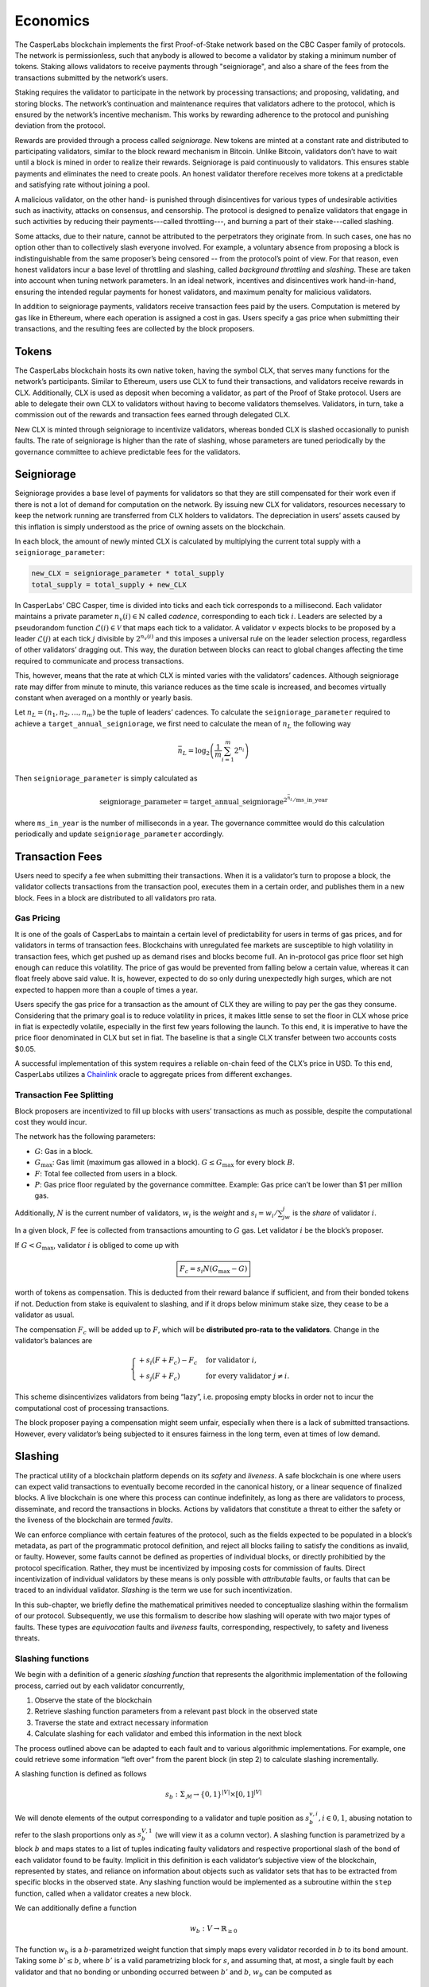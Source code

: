 Economics
=========

The CasperLabs blockchain implements the first Proof-of-Stake network based on
the CBC Casper family of protocols. The network is permissionless, such that
anybody is allowed to become a validator by staking a minimum number of tokens.
Staking allows validators to receive payments through "seigniorage", and also a
share of the fees from the transactions submitted by the network’s users.

Staking requires the validator to participate in the network by processing transactions; and proposing, validating, and storing blocks. The network’s continuation and maintenance requires that validators adhere to the protocol, which is ensured by the network’s incentive mechanism. This works by rewarding adherence to the protocol and punishing deviation from the protocol.

Rewards are provided through a process called *seigniorage*. New tokens are minted at a constant rate and distributed to participating validators, similar to the block reward mechanism in Bitcoin. Unlike Bitcoin, validators don’t have to wait until a block is mined in order to realize their rewards. Seigniorage is paid continuously to validators. This ensures stable payments and eliminates the need to create pools. An honest validator therefore receives more tokens at a predictable and satisfying rate without joining a pool.

A malicious validator, on the other hand- is punished through disincentives for various types of undesirable activities such as inactivity, attacks on consensus, and censorship. The protocol is designed to penalize validators that engage in such activities by reducing their payments---called throttling---, and burning a part of their stake---called slashing.

Some attacks, due to their nature, cannot be attributed to the perpetrators they originate from. In such cases, one has no option other than to collectively slash everyone involved. For example, a voluntary absence from proposing a block is indistinguishable from the same proposer’s being censored -- from the protocol’s point of view. For that reason, even honest validators incur a base level of throttling and slashing, called *background throttling* and *slashing*. These are taken into account when tuning network parameters. In an ideal network, incentives and disincentives work hand-in-hand, ensuring the intended regular payments for honest validators, and maximum penalty for malicious validators.

In addition to seigniorage payments, validators receive transaction fees paid by the users. Computation is metered by gas like in Ethereum, where each operation is assigned a cost in gas. Users specify a gas price when submitting their transactions, and the resulting fees are collected by the block proposers.

Tokens
------

The CasperLabs blockchain hosts its own native token, having the symbol CLX,
that serves many functions for the network’s participants. Similar to Ethereum,
users use CLX to fund their transactions, and validators receive rewards in CLX.
Additionally, CLX is used as deposit when becoming a validator, as part of the
Proof of Stake protocol. Users are able to delegate their own CLX to validators
without having to become validators themselves. Validators, in turn, take a
commission out of the rewards and transaction fees earned through delegated CLX.

New CLX is minted through seigniorage to incentivize validators, whereas bonded CLX is slashed occasionally to punish faults. The rate of seigniorage is higher than the rate of slashing, whose parameters are tuned periodically by the governance committee to achieve predictable fees for the validators.

Seigniorage
-----------

Seigniorage provides a base level of payments for validators so that they are still compensated for their work even if there is not a lot of demand for computation on the network. By issuing new CLX for validators, resources necessary to keep the network running are transferred from CLX holders to validators. The depreciation in users’ assets caused by this inflation is simply understood as the price of owning assets on the blockchain.

In each block, the amount of newly minted CLX is calculated by multiplying the current total supply with a ``seigniorage_parameter``:

.. code:: python

   new_CLX = seigniorage_parameter * total_supply
   total_supply = total_supply + new_CLX

In CasperLabs’ CBC Casper, time is divided into ticks and each tick corresponds
to a millisecond. Each validator maintains a private parameter
:math:`n_v(i)\in\mathbb{N}` called *cadence*, corresponding to each tick
:math:`i`. Leaders are selected by a pseudorandom function
:math:`\mathcal{L}(i)\in \mathcal{V}` that maps each tick to a
validator. A validator :math:`v` expects blocks to be proposed
by a leader :math:`\mathcal{L}(j)` at each tick :math:`j`
divisible by :math:`2^{n_v(i)}` and this imposes a universal
rule on the leader selection process, regardless of other
validators’ dragging out. This way, the duration between
blocks can react to global changes affecting the time required
to communicate and process transactions.

This, however, means that the rate at which CLX is minted varies with the
validators’ cadences. Although seigniorage rate may differ from minute to
minute, this variance reduces as the time scale is increased, and becomes
virtually constant when averaged on a monthly or yearly basis.

Let :math:`n_L=(n_1, n_2,\dots,n_m)` be the tuple of leaders’ cadences. To
calculate the ``seigniorage_parameter`` required to achieve a
``target_annual_seigniorage``, we first need to calculate the mean of
:math:`n_L` the following way

.. math::


   \bar{n}_L = \log_2\left(\frac{1}{m}\sum_{i=1}^m 2^{n_i}\right)

Then ``seigniorage_parameter`` is simply calculated as

.. math::


   \text{seigniorage}\_\text{parameter} = \text{target}\_\text{annual}\_\text{seigniorage}^{2^{\bar{n}_L}/\text{ms}\_\text{in}\_\text{year}}

where ``ms_in_year`` is the number of milliseconds in a year. The governance
committee would do this calculation periodically and update
``seigniorage_parameter`` accordingly.

Transaction Fees
----------------

Users need to specify a fee when submitting their transactions. When it is a
validator’s turn to propose a block, the validator collects transactions from
the transaction pool, executes them in a certain order, and publishes them in a
new block. Fees in a block are distributed to all validators pro rata.

Gas Pricing
~~~~~~~~~~~

It is one of the goals of CasperLabs to maintain a certain level of
predictability for users in terms of gas prices, and for validators in terms
of transaction fees. Blockchains with unregulated fee markets are
susceptible to high volatility in transaction fees, which get pushed up as
demand rises and blocks become full. An in-protocol gas price floor set high
enough can reduce this volatility. The price of gas would be prevented from
falling below a certain value, whereas it can float freely above said value. It
is, however, expected to do so only during unexpectedly high surges, which are
not expected to happen more than a couple of times a year.

Users specify the gas price for a transaction as the amount of CLX they are
willing to pay per the gas they consume. Considering that the primary goal is to
reduce volatility in prices, it makes little sense to set the floor in CLX whose
price in fiat is expectedly volatile, especially in the first few years
following the launch. To this end, it is imperative to have the price floor
denominated in CLX but set in fiat. The baseline is that a single CLX transfer
between two accounts costs $0.05.

A successful implementation of this system requires a reliable on-chain feed of
the CLX’s price in USD. To this end, CasperLabs utilizes a `Chainlink
<https://chain.link>`__ oracle to aggregate prices from different exchanges.

Transaction Fee Splitting
~~~~~~~~~~~~~~~~~~~~~~~~~

Block proposers are incentivized to fill up blocks with users’ transactions as
much as possible, despite the computational cost they would incur.

The network has the following parameters:

-  :math:`G`: Gas in a block.
-  :math:`G_{\text{max}}`: Gas limit (maximum gas allowed in a block). :math:`G
   \leq G_{\text{max}}` for every block :math:`B`.
-  :math:`F`: Total fee collected from users in a block.
-  :math:`P`: Gas price floor regulated by the governance committee. Example:
   Gas price can’t be lower than $1 per million gas.

Additionally, :math:`N` is the current number of validators, :math:`w_i` is the
*weight* and :math:`s_i = w_i/\sum_jw_j` is the *share* of validator :math:`i`.

In a given block, :math:`F` fee is collected from transactions amounting to
:math:`G` gas. Let validator :math:`i` be the block’s proposer.

If :math:`G<G_\text{max}`, validator :math:`i` is obliged to come up with

.. math::


   \boxed{F_c = s_i N  (G_\text{max}-G)}

worth of tokens as compensation. This is deducted from their reward balance if
sufficient, and from their bonded tokens if not. Deduction from stake is
equivalent to slashing, and if it drops below minimum stake size, they cease to
be a validator as usual.

The compensation :math:`F_c` will be added up to :math:`F`, which will be
**distributed pro-rata to the validators**. Change in the validator’s balances
are

.. math::


   \begin{cases}
   +s_i(F+F_c) - F_c & \text{for validator } i,\\
   +s_j(F+F_c) & \text{for every validator } j\neq i.
   \end{cases}

This scheme disincentivizes validators from being “lazy”, i.e. proposing empty
blocks in order not to incur the computational cost of processing transactions.

The block proposer paying a compensation might seem unfair, especially when there
is a lack of submitted transactions. However, every validator’s being subjected
to it ensures fairness in the long term, even at times of low demand.

Slashing
--------

The practical utility of a blockchain platform depends on its *safety* and
*liveness*. A safe blockchain is one where users can expect valid transactions
to eventually become recorded in the canonical history, or a linear sequence of
finalized blocks. A live blockchain is one where this process can continue
indefinitely, as long as there are validators to process, disseminate, and record
the transactions in blocks. Actions by validators that constitute a threat to
either the safety or the liveness of the blockchain are termed *faults*.

We can enforce compliance with certain features of the protocol, such as the
fields expected to be populated in a block’s metadata, as part of the
programmatic protocol definition, and reject all blocks failing to satisfy the
conditions as invalid, or faulty. However, some faults cannot be defined as
properties of individual blocks, or directly prohibitied by the protocol
specification. Rather, they must be incentivized by imposing costs for
commission of faults. Direct incentivization of individual validators by these
means is only possible with *attributable* faults, or faults that can be traced
to an individual validator. *Slashing* is the term we use for such
incentivization.

In this sub-chapter, we briefly define the mathematical primitives needed to
conceptualize slashing within the formalism of our protocol. Subsequently, we
use this formalism to describe how slashing will operate with two major types of
faults. These types are *equivocation* faults and *liveness* faults,
corresponding, respectively, to safety and liveness threats.

Slashing functions
~~~~~~~~~~~~~~~~~~

We begin with a definition of a generic *slashing function* that represents the
algorithmic implementation of the following process, carried out by each
validator concurrently,

1. Observe the state of the blockchain
2. Retrieve slashing function parameters from a relevant past block in the
   observed state
3. Traverse the state and extract necessary information
4. Calculate slashing for each validator and embed this information in the next
   block

The process outlined above can be adapted to each fault and to various
algorithmic implementations. For example, one could retrieve some information
“left over” from the parent block (in step 2) to calculate slashing
incrementally.

A slashing function is defined as follows

.. math::  s_b : \Sigma_\mathcal{M} \rightarrow \{0, 1\}^{|V|} \times [0,
           1]^{|V|}

We will denote elements of the output corresponding to a validator and tuple
position as :math:`s_{b}^{v,i}, i \in {0,1}`, abusing notation to refer to the
slash proportions only as :math:`s_{b}^{V, 1}` (we will view it as a column
vector). A slashing function is parametrized by a block :math:`b` and maps
states to a list of tuples indicating faulty validators and respective
proportional slash of the bond of each validator found to be faulty. Implicit in
this definition is each validator’s subjective view of the blockchain,
represented by states, and reliance on information about objects such as
validator sets that has to be extracted from specific blocks in the observed
state. Any slashing function would be implemented as a subroutine within the
``step`` function, called when a validator creates a new block.

We can additionally define a function

.. math:: w_b : V\rightarrow \mathbb{R}_{\geq 0}

The function :math:`w_b` is a :math:`b`-parametrized weight function that simply
maps every validator recorded in :math:`b` to its bond amount. Taking some
:math:`b' \leq b`, where :math:`b'` is a valid parametrizing block for
:math:`s`, and assuming that, at most, a single fault by each validator
and that no bonding or unbonding occurred between :math:`b'` and
:math:`b`, :math:`w_b` can be computed as

.. math:: w_b = s_{b'}^{V, 1} (J(b))^\top (w_{\text{Prev}(b)} - w_{\min})

Above, we use :math:`w_{\min}` to denote either a zero vector or a vector of
minimum bond amounts, depending on the application.

Equivocation faults
~~~~~~~~~~~~~~~~~~~

Description
^^^^^^^^^^^

Equivocation faults constitute a direct threat to the safety of the system by
making it difficult to settle on a single canonical history of transactions.
This reduces value of the system for both users and participants, since the
value proposition of a blockchain is precisely that it must eventually finalize
a unique history. Equivocation faults are attributable to individual validators
and are subject to slashing. Moreover, slashing is necessary because it is not
feasible to programmatically forbid validators from equivocating, as
equivocation is not a property of a single block or a message. Because
equivocations constitute a particularly serious threat to the expected operation
of the blockchain and threatens its value to all users and validators,
equivocations require a slash value of 1, without a limit imposed by minimum
bond.

In our protocol, only validators assigned to be leaders in the respective slots
produce blocks, and consequently the relevant information for detecting
equivocations is contained in a key block created prior to each era, as well as
the observed state.

Definition
^^^^^^^^^^

Formally, an equivocation detectable in a state :math:`\sigma` is a pair of
messages :math:`\{\mu, \nu\} \subset \sigma` where :math:`\mu \not \geq \nu
\land \nu \not \geq \mu \land S(\mu) = S(\nu)`. In other words, an equivocation
occurs when a single validator sends two messages, neither of which acknowledges
the other, and these messages are observed by a third party.

For any state :math:`\sigma`, let :math:`b'` denote the key block (the latest
key block in :math:`\sigma`) for the current era. The current era of a state is
formally defined by :math:`\max_{b \in \sigma} k(b)`, where :math:`k` is a
function that extracts the era of a particular block. The era of a block can be
calculated trivially from its timestamp. Given a key block and a state with
:math:`b' \in \sigma`, we can give an explicit coordinate-wise definition to the
*equivocation slashing function*

.. math::


   s_{\text{EQ},b'}^{v, 0} (\sigma) =
       \begin{cases}
           1 \text{ if } \exists \mu, \nu \in \sigma, \mu \not \geq \nu \land
           \nu \not \geq \mu \land S(\mu) = S(\nu)\\
           0 \text{ otherwise}
       \end{cases}

.. math::


   s_{\text{EQ},b'}^{v, 1} (\sigma) =
       \begin{cases}
           1 \text{ if } s_{\text{EQ},b'}^{v, 0} (\sigma) = 1\\
           0 \text{ otherwise}
       \end{cases}

The key block :math:`b'` implicitly sets the range of the variable :math:`v` in
the coordinate-wise definitions above.

For equivocations, :math:`w_{\min}` is the zero vector.

Algorithmic implementation
^^^^^^^^^^^^^^^^^^^^^^^^^^

Liveness faults
~~~~~~~~~~~~~~~

.. _description-1:

Description
^^^^^^^^^^^

Liveness faults constitute a less severe threat to the expected operation of the
blockchain than equivocation, since they do not preclude eventual convergence to
a unique history. Nevertheless, it is critical that validators be
incentivized to carry out the necessary computations promptly and communicate
when expected. Liveness faults need not arise because of unexpected or malicious
behavior alone. They can also be the result of power and network outages, as
well as hardware malfunctions. However, validators need to be incentivized to
keep their availability high, with slashing for attributable forms of liveness
faults as the incentive.

Liveness faults come in three forms, unlike equivocations. It is expected that
validators:

-  Create and send a block when their internal *cadence*, referred to as the
   “private parameter” in the theory paper, aligns with a tick in which they are
   assigned to lead, or create and send a block (failure to do this is a
   “failure to lead”)
-  If the cadence is misaligned or they are not the assigned leader, forward the
   leader’s block as soon as it is received (failure to do this is a “failure to
   talk”)
-  Always send an interim message no later than a certain time after their last
   aligned tick and before the next one (failure to do this is a “failure to
   wake”)

Slashing can only be applied to the first and second faults implicit in the
above, since the second implicit fault is not attributable. Slashing is
necessary here, just as in the case of equivocations, because it is difficult to
enforce the expected behavior using required properties of blocks. The slashing
proportion is expected to approximate :math:`\min(1, ax^b)` over the duration of
a single fault (i.e., a sequence of ticks where a validator misses all
communication windows), with :math:`x` corresponding to time elapsed between
last missing message from the validator and the current tick, assuming the
validator sent no further messages, calculated from the message timestamps and
local time of any third party evaluating the function. Further information on
parameter settings and estimation of expected stake losses will be published in
the validator onboarding documentation.

All validators must communicate their cadence in the blocks they send out, with
changes in cadence expected to be kept for all subsequent communications after
the current window of ticks concludes. All information concerning missing
messages is also to be embedded in the blocks and incrementally amended as
messages are propagated, should a message appear to be missing because of
latency. The parametrizing block containing the relevant information is the
parent of the current block being produced, with the slashing function computed
incrementally.

Definition (failure to lead)
^^^^^^^^^^^^^^^^^^^^^^^^^^^^

Let :math:`b' = \text{Prev(b)}`. Formally, a *recent failure to lead* has
occured in state :math:`\sigma`, observed at tick :math:`i` (the time assigned
to the block :math:`b` being built, with :math:`J(b) = \sigma`) if

.. math:: \exists v \in V, j \in \mathbb{N}, j \text{ mod } 2^{n_v (i)} = 0
          \land \mathcal{L}(j) = v \land \max_{\mu \in \text{Swim}_v (\sigma)}
          T(\mu) < j \land j \geq T(b')

We will use :math:`b'` to parametrize an incrementally computable slashing
function, using information in :math:`b'` to determine whether a particular
faulty validator was already at fault at the time of the parent block. We can
now define the *failure to lead slashing function*, coordinate-wise, as

.. math::


   s_{\text{FL},b'}^{v, 0} (\sigma) =
       \begin{cases}
           1 \text{ if } \exists v \in V, j \in \mathbb{N}, j \text{ mod }
           2^{n_v (i)} = 0 \land \mathcal{L}(j) = v \land \max_{\mu \in
           \text{Swim}_v (\sigma)} T(\mu) < j \land j \geq T(b')\\
           1 \text{ if } s_{\text{FL},\text{Prev}(b')}^{v, 0} (J(b')) = 1 \land
           \not\exists j, j \geq T(b') \land \mathcal{L}(j) = v\\
           0 \text{ otherwise}
       \end{cases}

.. math::


   s_{\text{FL},b'}^{v, 1} (\sigma) =
       \begin{cases}
           s(T(b) - \max_{\mu \in \text{Swim}_v (\sigma) \cap \mathcal{B}}
           T(\mu), s_{\text{FL},\text{Prev}(b')}^{v, 1} (J(b'))) \text{ if }
           s_{\text{EQ},b'}^{v, 0} (\sigma) = 1\\
           0 \text{ otherwise}
       \end{cases}

The function :math:`s` in the above definition is meant to represent a
computationally efficient approximation to :math:`\min(1, ax^b)` potentially
utilizing past slashing results. The ground case of the recursive definition is
secured by the absence of recorded failures to lead in the genesis block.

For liveness faults, :math:`w_{\min}` is the minimum bond amount vector.

Definition (failure to wake)
^^^^^^^^^^^^^^^^^^^^^^^^^^^^

The formal definition follows that of slashing for failure to lead, but with
conditions indicating leadership, given by the function :math:`\mathcal{L}`,
replaced by a condition indicating that a validator did not communicate by the
specified cutoff.

.. _algorithmic-implementation-1:

Algorithmic implementation
^^^^^^^^^^^^^^^^^^^^^^^^^^

Throttling
----------

Throttling is a mechanism implemented to disincentivize liveness faults. While
collective liveness slashing slowly reduces everyone’s total stake, throttling
reduces everyone’s seigniorage for the same purpose.

Inactivity is measured between seigniorage payouts, and payouts are scaled down linearly with increased inactivity. For example, if a validator coalition comprising 90% of the total stake successfully censors a minority comprising 10% of the total stake, this will result in a 10% reduction of seigniorage for everyone for the duration of the censorship.

Validator Account Management
----------------------------

Balances
~~~~~~~~

Each validator has 4 different balances to flexibly accommodate all state
transitions during bonding, unbonding and expulsion:

-  ``bonded_balance``: Contains the bonded tokens of the validator
-  ``buffer_balance``: Contains additional tokens provided by the validator, in
   case they don’t want slashings to be incurred directly on their
   ``bonded_balance``.
-  ``reward_balance`` (optional): Rewards can be paid out to this separate
   balance instead of directly to the ``buffer_balance`` if the validator
   chooses to opt-in (see below).
-  ``slashed_balance``: Contains the already slashed tokens of the validator.
   This balance is effectively inaccessible, unless its contents are reimbursed
   through a transaction from the governance committee.

Bonding
~~~~~~~

While bonding, every validator specifies a ``target_stake >= minimum_stake`` and
send ``submitted_amount >= target_stake`` tokens with their bonding request.

.. code:: python

   bonded_balance += target_stake

   if submitted_amount > target_stake:
       buffer_balance += submitted_stake - target_stake
   elif submitted_amount < target_stake:
       raise Exception()

Validator weights are calculated at the beginning of each era using
``bonded_balance``\ s.

Slashing and Expulsion
~~~~~~~~~~~~~~~~~~~~~~

Validators will likely start being slashed as soon as they bond, even if they
adhere to the protocol. Called *background slashing*, this is due to the
collective slashing of validators as a part of the incentive mechanism.
Background slashing should be minimal (though not negligible) in a well
functioning network. When a validator is slashed, the amount is deducted from their
``buffer_balance``. If ``buffer_balance`` is not high enough to compensate a
slashed amount, **the difference is deducted from** ``bonded_balance``.

A validator is required to bond ``minimum_stake`` number of tokens in order to participate in consensus. Rewards and slashings are incurred when a new block is proposed, and the slashing can potentially be high enough to reduce ``bonded_balance`` below ``minimum_stake``. An incurred slashing cannot exceed the amount required to reduce ``bonded_balance`` to ``minimum_stake``. If ``bonded_balance - minimum_stake`` is not high enough to compensate a slashedamount, the validator is considered to be *expelled*---kicked out of the validator set. An expelled validator cannot propose blocks even though they have assigned ticks left in that era, and they are fully removed from the validator set when the era ends.

.. code:: python

   # Given a slashed_amount,
   if buffer_balance >= slashed_amount:
       buffer_balance -= slashed_amount
   else:
       difference = slashed_amount - buffer_balance
       buffer_balance = 0
       if bonded_balance - minimum_stake > difference:
           bonded_balance -= difference
       else:
           bonded_balance = minimum_stake
           expel()

This might be undesirable if the validator is aiming to stay above a specific
weight. In that case, the validator has to make sure that their
``buffer_balance`` is topped up with enough tokens at all times.

Rewards
~~~~~~~

New tokens are minted and distributed to active validators as part of the
incentive mechanism. This process is called *seigniorage*, and seigniorage
rewards are paid out to a separate ``reward_balance`` as described above.

A validator’s ``buffer_balance`` decreases continuously due to background
slashing. If the validator wants to retain their ``bonded_balance``, they would
have to top up their ``buffer_balance`` at regular intervals.

To reduce the operational risk of having to look after their ``buffer_balance``, a validator can instead **opt-in** to have their seigniorage rewards paid out directly to their ``buffer_balance``.

.. code:: python

   if opted_in:
       buffer_balance += seigniorage_rewards - background_slashing
   else:
       reward_balance += seigniorage_rewards
       buffer_balance -= background_slashing

Since the overall rate of seigniorage rewards are expected to be higher than
background slashing in a well functioning network, an honest validator’s
``buffer_balance`` is expected to **grow** instead of decreasing. This feature
has no direct effect on the economics of the network, and is purely a matter of
UX and bookkeeping.

